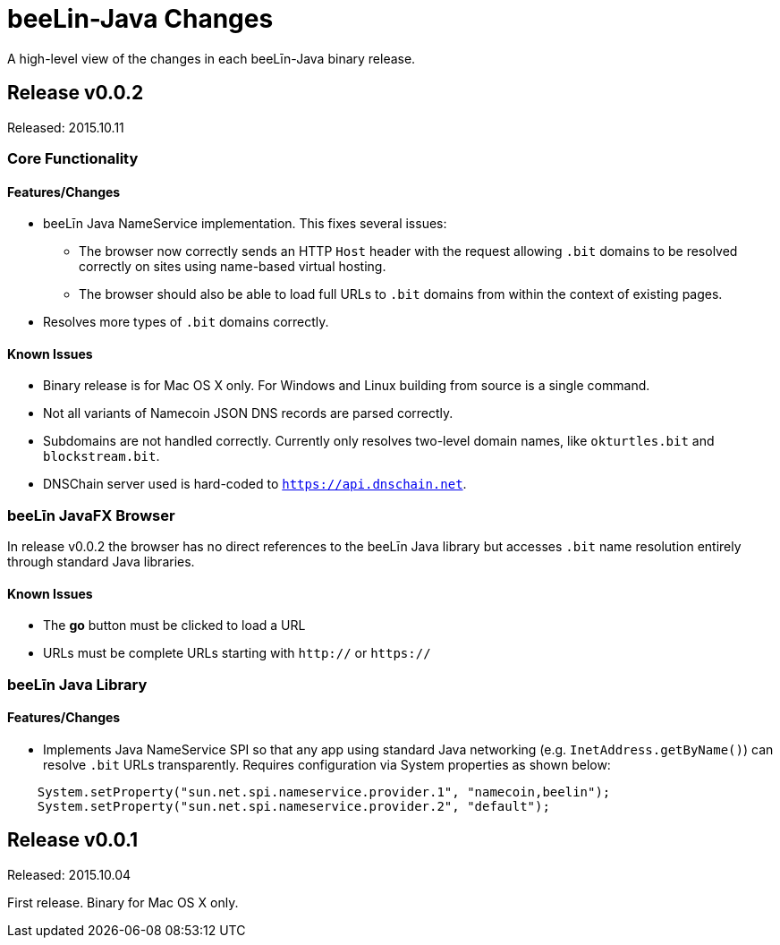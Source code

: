 = beeLin-Java Changes
:homepage: https://github.com/beeLin/beeLin-java

A high-level view of the changes in each beeLīn-Java binary release.

== Release v0.0.2

Released: 2015.10.11

=== Core Functionality

==== Features/Changes

* beeLīn Java NameService implementation. This fixes several issues:
** The browser now correctly sends an HTTP `Host` header with the request allowing `.bit` domains to be resolved correctly
on sites using name-based virtual hosting.
** The browser should also be able to load full URLs to `.bit` domains from within
the context of existing pages.
* Resolves more types of `.bit` domains correctly.

==== Known Issues

* Binary release is for Mac OS X only. For Windows and Linux building from source is a single command.
* Not all variants of Namecoin JSON DNS records are parsed correctly.
* Subdomains are not handled correctly.  Currently only resolves two-level domain names, like `okturtles.bit` and `blockstream.bit`.
* DNSChain server used is hard-coded to `https://api.dnschain.net`.

=== beeLīn JavaFX Browser

In release v0.0.2 the browser has no direct references to the beeLīn Java library
but accesses `.bit` name resolution entirely through standard Java libraries.

==== Known Issues

* The *go* button must be clicked to load a URL
* URLs must be complete URLs starting with `http://` or `https://`

=== beeLīn Java Library

==== Features/Changes

* Implements Java NameService SPI so that any app using standard Java networking (e.g. `InetAddress.getByName()`)
can resolve `.bit` URLs transparently. Requires configuration via System properties as shown below:

[source,java]
----
    System.setProperty("sun.net.spi.nameservice.provider.1", "namecoin,beelin");
    System.setProperty("sun.net.spi.nameservice.provider.2", "default");
----


== Release v0.0.1

Released: 2015.10.04

First release. Binary for Mac OS X only.
